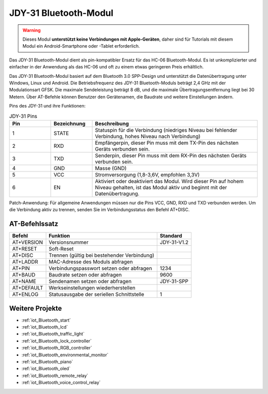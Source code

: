 .. _cpn_jdy31:

JDY-31 Bluetooth-Modul
=====================================

.. image:: img/38_JDY31_1.jpg
    :align: center

.. warning::
  Dieses Modul **unterstützt keine Verbindungen mit Apple-Geräten**, daher sind für Tutorials mit diesem Modul ein Android-Smartphone oder -Tablet erforderlich.

Das JDY-31 Bluetooth-Modul dient als pin-kompatibler Ersatz für das HC-06 Bluetooth-Modul. Es ist unkomplizierter und einfacher in der Anwendung als das HC-06 und oft zu einem etwas geringeren Preis erhältlich.

Das JDY-31 Bluetooth-Modul basiert auf dem Bluetooth 3.0 SPP-Design und unterstützt die Datenübertragung unter Windows, Linux und Android. Die Betriebsfrequenz des JDY-31 Bluetooth-Moduls beträgt 2,4 GHz mit der Modulationsart GFSK. Die maximale Sendeleistung beträgt 8 dB, und die maximale Übertragungsentfernung liegt bei 30 Metern. Über AT-Befehle können Benutzer den Gerätenamen, die Baudrate und weitere Einstellungen ändern.

Pins des JDY-31 und ihre Funktionen:

.. image:: img/38_JDY31_2.jpg
    :align: center

.. list-table:: JDY-31 Pins
   :widths: 25 25 100
   :header-rows: 1

   * - Pin	
     - Bezeichnung	
     - Beschreibung
   * - 1	
     - STATE
     - Statuspin für die Verbindung (niedriges Niveau bei fehlender Verbindung, hohes Niveau nach Verbindung)
   * - 2	
     - RXD	
     - Empfängerpin, dieser Pin muss mit dem TX-Pin des nächsten Geräts verbunden sein.
   * - 3	
     - TXD
     - Senderpin, dieser Pin muss mit dem RX-Pin des nächsten Geräts verbunden sein.
   * - 4		
     - GND
     - Masse (GND)
   * - 5	
     - VCC
     - Stromversorgung (1,8-3,6V, empfohlen 3,3V)
   * - 6	
     - EN
     - Aktiviert oder deaktiviert das Modul. Wird dieser Pin auf hohem Niveau gehalten, ist das Modul aktiv und beginnt mit der Datenübertragung.

Patch-Anwendung: Für allgemeine Anwendungen müssen nur die Pins VCC, GND, RXD und TXD verbunden werden. Um die Verbindung aktiv zu trennen, senden Sie im Verbindungsstatus den Befehl AT+DISC.

AT-Befehlssatz
---------------------------

+------------+---------------------------------------------+-------------+
|   Befehl   |                   Funktion                  |   Standard  |
+============+=============================================+=============+
| AT+VERSION | Versionsnummer                              | JDY-31-V1.2 |
+------------+---------------------------------------------+-------------+
| AT+RESET   | Soft-Reset                                  |             |
+------------+---------------------------------------------+-------------+
| AT+DISC    | Trennen (gültig bei bestehender Verbindung) |             |
+------------+---------------------------------------------+-------------+
| AT+LADDR   | MAC-Adresse des Moduls abfragen             |             |
+------------+---------------------------------------------+-------------+
| AT+PIN     | Verbindungspasswort setzen oder abfragen    | 1234        |
+------------+---------------------------------------------+-------------+
| AT+BAUD    | Baudrate setzen oder abfragen               | 9600        |
+------------+---------------------------------------------+-------------+
| AT+NAME    | Sendenamen setzen oder abfragen             | JDY-31-SPP  |
+------------+---------------------------------------------+-------------+
| AT+DEFAULT | Werkseinstellungen wiederherstellen         |             |
+------------+---------------------------------------------+-------------+
| AT+ENLOG   | Statusausgabe der seriellen Schnittstelle   | 1           |
+------------+---------------------------------------------+-------------+

Weitere Projekte
---------------------------

* :ref:`iot_Bluetooth_start`
* :ref:`iot_Bluetooth_lcd`
* :ref:`iot_Bluetooth_traffic_light`
* :ref:`iot_Bluetooth_lock_controller`
* :ref:`iot_Bluetooth_RGB_controller`
* :ref:`iot_Bluetooth_environmental_monitor`
* :ref:`iot_Bluetooth_piano`
* :ref:`iot_Bluetooth_oled`
* :ref:`iot_Bluetooth_remote_relay`
* :ref:`iot_Bluetooth_voice_control_relay`

